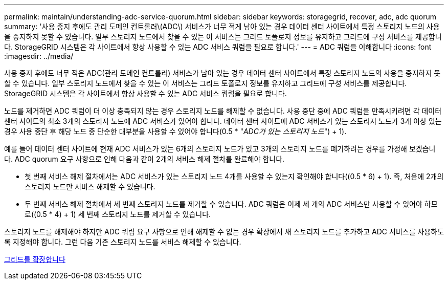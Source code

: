 ---
permalink: maintain/understanding-adc-service-quorum.html 
sidebar: sidebar 
keywords: storagegrid, recover, adc, adc quorum 
summary: '사용 중지 후에도 관리 도메인 컨트롤러\(ADC\) 서비스가 너무 적게 남아 있는 경우 데이터 센터 사이트에서 특정 스토리지 노드의 사용을 중지하지 못할 수 있습니다. 일부 스토리지 노드에서 찾을 수 있는 이 서비스는 그리드 토폴로지 정보를 유지하고 그리드에 구성 서비스를 제공합니다. StorageGRID 시스템은 각 사이트에서 항상 사용할 수 있는 ADC 서비스 쿼럼을 필요로 합니다.' 
---
= ADC 쿼럼을 이해합니다
:icons: font
:imagesdir: ../media/


[role="lead"]
사용 중지 후에도 너무 적은 ADC(관리 도메인 컨트롤러) 서비스가 남아 있는 경우 데이터 센터 사이트에서 특정 스토리지 노드의 사용을 중지하지 못할 수 있습니다. 일부 스토리지 노드에서 찾을 수 있는 이 서비스는 그리드 토폴로지 정보를 유지하고 그리드에 구성 서비스를 제공합니다. StorageGRID 시스템은 각 사이트에서 항상 사용할 수 있는 ADC 서비스 쿼럼을 필요로 합니다.

노드를 제거하면 ADC 쿼럼이 더 이상 충족되지 않는 경우 스토리지 노드를 해제할 수 없습니다. 사용 중단 중에 ADC 쿼럼을 만족시키려면 각 데이터 센터 사이트의 최소 3개의 스토리지 노드에 ADC 서비스가 있어야 합니다. 데이터 센터 사이트에 ADC 서비스가 있는 스토리지 노드가 3개 이상 있는 경우 사용 중단 후 해당 노드 중 단순한 대부분을 사용할 수 있어야 합니다(0.5 * "_ADC가 있는 스토리지 노드_") + 1).

예를 들어 데이터 센터 사이트에 현재 ADC 서비스가 있는 6개의 스토리지 노드가 있고 3개의 스토리지 노드를 폐기하려는 경우를 가정해 보겠습니다. ADC quorum 요구 사항으로 인해 다음과 같이 2개의 서비스 해제 절차를 완료해야 합니다.

* 첫 번째 서비스 해제 절차에서는 ADC 서비스가 있는 스토리지 노드 4개를 사용할 수 있는지 확인해야 합니다((0.5 * 6) + 1). 즉, 처음에 2개의 스토리지 노드만 서비스 해제할 수 있습니다.
* 두 번째 서비스 해제 절차에서 세 번째 스토리지 노드를 제거할 수 있습니다. ADC 쿼럼은 이제 세 개의 ADC 서비스만 사용할 수 있어야 하므로((0.5 * 4) + 1) 세 번째 스토리지 노드를 제거할 수 있습니다.


스토리지 노드를 해제해야 하지만 ADC 쿼럼 요구 사항으로 인해 해제할 수 없는 경우 확장에서 새 스토리지 노드를 추가하고 ADC 서비스를 사용하도록 지정해야 합니다. 그런 다음 기존 스토리지 노드를 서비스 해제할 수 있습니다.

xref:../expand/index.adoc[그리드를 확장합니다]
